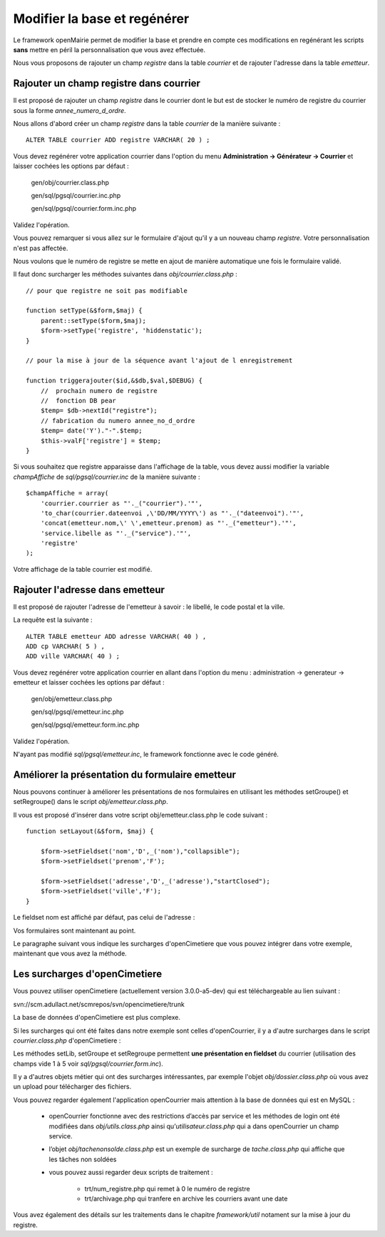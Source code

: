 .. _modifier_base:

#############################
Modifier la base et regénérer
#############################

Le framework openMairie permet de modifier la base et prendre en
compte ces modifications en regénérant les scripts **sans** mettre en péril
la personnalisation que vous avez effectuée.

Nous vous proposons de rajouter un champ *registre* dans la table *courrier*
et de rajouter l'adresse dans la table *emetteur*.


========================================
Rajouter un champ registre dans courrier
========================================

Il est proposé de rajouter un champ *registre* dans le courrier dont le but
est de stocker le numéro de registre du courrier sous la forme *annee_numero_d_ordre*.

Nous allons d'abord créer un champ *registre* dans la table *courrier* de la manière suivante : ::

    ALTER TABLE courrier ADD registre VARCHAR( 20 ) ;

Vous devez regénérer votre application courrier dans l'option du menu **Administration -> Générateur -> Courrier**
et laisser cochées les options par défaut :

    gen/obj/courrier.class.php
    
    gen/sql/pgsql/courrier.inc.php
    
    gen/sql/pgsql/courrier.form.inc.php
    

Validez l'opération.


Vous pouvez remarquer si vous allez sur le formulaire d'ajout qu'il y a un nouveau champ *registre*.
Votre personnalisation n'est pas affectée.

Nous voulons que le numéro de registre se mette en ajout de manière automatique une fois le formulaire validé.

Il faut donc surcharger les méthodes suivantes dans *obj/courrier.class.php* : ::

    // pour que registre ne soit pas modifiable

    function setType(&$form,$maj) {
        parent::setType($form,$maj);
        $form->setType('registre', 'hiddenstatic');
    }
    
    // pour la mise à jour de la séquence avant l'ajout de l enregistrement
    
    function triggerajouter($id,&$db,$val,$DEBUG) {
        //  prochain numero de registre
        //  fonction DB pear
        $temp= $db->nextId("registre");
        // fabrication du numero annee_no_d_ordre
        $temp= date('Y')."-".$temp;
        $this->valF['registre'] = $temp;
    }

Si vous souhaitez que registre apparaisse dans l'affichage de la table, vous
devez aussi modifier la variable *champAffiche* de *sql/pgsql/courrier.inc* de la manière
suivante : ::

    $champAffiche = array(
        'courrier.courrier as "'._("courrier").'"',
        'to_char(courrier.dateenvoi ,\'DD/MM/YYYY\') as "'._("dateenvoi").'"',
        'concat(emetteur.nom,\' \',emetteur.prenom) as "'._("emetteur").'"',
        'service.libelle as "'._("service").'"',
        'registre'
    );

Votre affichage de la table courrier est modifié.
   
================================
Rajouter l'adresse dans emetteur
================================

Il est proposé de rajouter l'adresse de l'emetteur à savoir : le libellé, le code postal et
la ville.

La requête est la suivante : ::

    ALTER TABLE emetteur ADD adresse VARCHAR( 40 ) ,
    ADD cp VARCHAR( 5 ) ,
    ADD ville VARCHAR( 40 ) ;


Vous devez regénérer votre application courrier en allant dans l'option du menu :
administration -> generateur -> emetteur et laisser cochées les options par défaut :

    gen/obj/emetteur.class.php
    
    gen/sql/pgsql/emetteur.inc.php
    
    gen/sql/pgsql/emetteur.form.inc.php
    

Validez l'opération.

N'ayant pas modifié *sql/pgsql/emetteur.inc*, le framework fonctionne avec le code généré.



================================================
Améliorer la présentation du formulaire emetteur
================================================

Nous pouvons continuer à améliorer les présentations de nos formulaires 
en utilisant les méthodes setGroupe() et setRegroupe() dans le script
*obj/emetteur.class.php*.

Il vous est proposé d'insérer dans votre script obj/emetteur.class.php
le code suivant : ::

    function setLayout(&$form, $maj) {

        $form->setFieldset('nom','D',_('nom'),"collapsible");
        $form->setFieldset('prenom','F');

        $form->setFieldset('adresse','D',_('adresse'),"startClosed");
        $form->setFieldset('ville','F');
    }

Le fieldset nom est affiché par défaut, pas celui de l'adresse :


.. image:: ../_static/utilisation_28.png


Vos formulaires sont maintenant au point.

Le paragraphe suivant vous indique les surcharges d'openCimetiere que vous
pouvez intégrer dans votre exemple, maintenant que vous avez la méthode.


==============================
Les surcharges d'openCimetiere
==============================

Vous pouvez utiliser openCimetiere (actuellement version 3.0.0-a5-dev) qui est téléchargeable au lien suivant :

svn://scm.adullact.net/scmrepos/svn/opencimetiere/trunk

La base de données d'openCimetiere est plus complexe.

Si les surcharges qui ont été faites dans notre exemple sont celles d'openCourrier, il y a
d'autre surcharges dans le script *courrier.class.php* d'openCimetiere  :

Les méthodes setLib, setGroupe et setRegroupe permettent **une présentation
en fieldset**  du courrier (utilisation des champs vide 1 à 5 voir *sql/pgsql/courrier.form.inc*).

Il y a d'autres objets métier qui ont des surcharges intéressantes, par exemple
l'objet *obj/dossier.class.php* où vous avez un upload pour télécharger des
fichiers.

Vous pouvez regarder également l'application openCourrier mais attention à la base de données qui est en MySQL :

    - openCourrier fonctionne avec des restrictions d’accès par service et les méthodes de login ont été modifiées dans *obj/utils.class.php* ainsi qu’*utilisateur.class.php* qui a dans openCourrier un champ service.

    - l’objet *obj/tachenonsolde.class.php* est un exemple de surcharge de *tache.class.php* qui affiche que les tâches non soldées

    - vous pouvez aussi regarder deux scripts de traitement :

        - trt/num_registre.php qui remet à 0 le numéro de registre
        - trt/archivage.php qui tranfere en archive les courriers avant une date

Vous avez également des détails sur les traitements dans le chapitre *framework/util*
notament sur la mise à jour du registre.